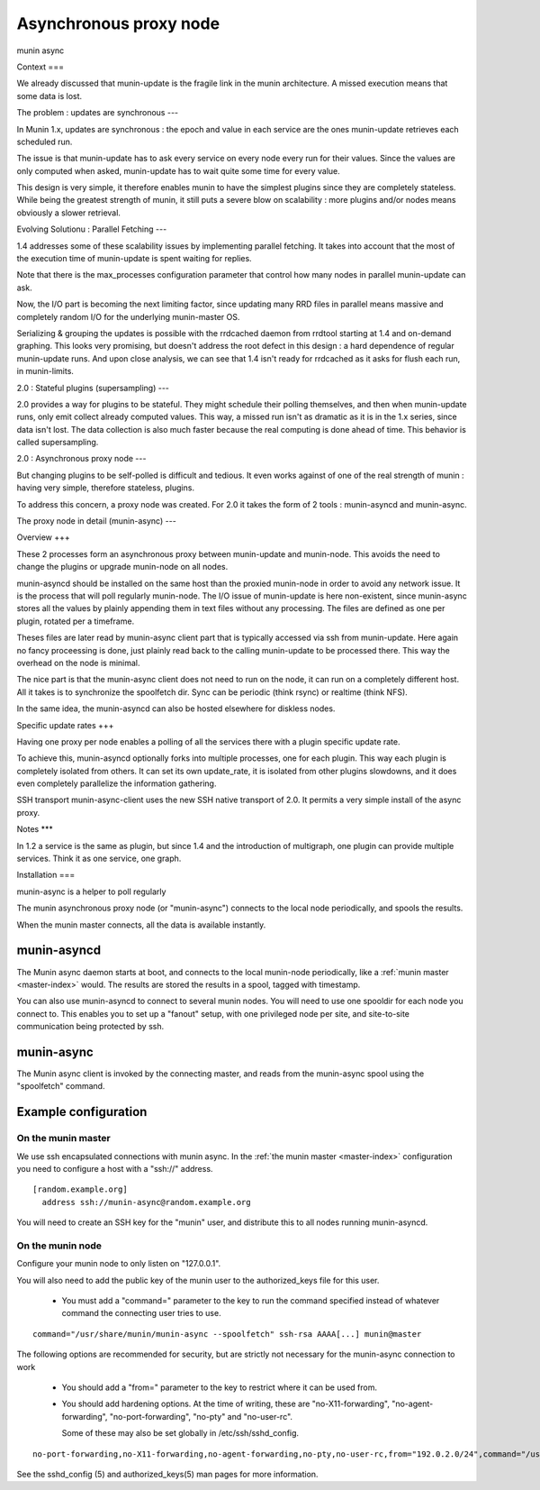 .. _node-async:

=========================
 Asynchronous proxy node
=========================
munin async

Context
===

We already discussed that munin-update is the fragile link in the munin architecture. A missed execution means that some data is lost.

The problem : updates are synchronous 
---

In Munin 1.x, updates are synchronous : the epoch and value in each service are the ones munin-update retrieves each scheduled run.

The issue is that munin-update has to ask every service on every node every run for their values. Since the values are only computed when asked, munin-update has to wait quite some time for every value.

This design is very simple, it therefore enables munin to have the simplest plugins since they are completely stateless. While being the greatest strength of munin, it still puts a severe blow on scalability : more plugins and/or nodes means obviously a slower retrieval.

Evolving Solutionu : Parallel Fetching 
---

1.4 addresses some of these scalability issues by implementing parallel fetching. It takes into account that the most of the execution time of munin-update is spent waiting for replies. 

Note that there is the max_processes configuration parameter that control how many nodes in parallel munin-update can ask.

Now, the I/O part is becoming the next limiting factor, since updating many RRD files in parallel means massive and completely random I/O for the underlying munin-master OS. 

Serializing & grouping the updates is possible with the rrdcached daemon from rrdtool starting at 1.4 and on-demand graphing. This looks very promising, but doesn't address the root defect in this design : a hard dependence of regular munin-update runs. And upon close analysis, we can see that 1.4 isn't ready for rrdcached as it asks for flush each run, in munin-limits.


2.0 : Stateful plugins (supersampling)
---

2.0 provides a way for plugins to be stateful. They might schedule their polling themselves, and then when munin-update runs, only emit collect already computed values. This way, a missed run isn't as dramatic as it is in the 1.x series, since data isn't lost. The data collection is also much faster because the real computing is done ahead of time. This behavior is called supersampling.

2.0 : Asynchronous proxy node 
---

But changing plugins to be self-polled is difficult and tedious. It even works against of one of the real strength of munin : having very simple, therefore stateless, plugins.

To address this concern, a proxy node was created. For 2.0 it takes the form of 2 tools : munin-asyncd and munin-async.

The proxy node in detail (munin-async)
---

Overview
+++

These 2 processes form an asynchronous proxy between munin-update and munin-node. This avoids the need to change the plugins or upgrade munin-node on all nodes.

munin-asyncd should be installed on the same host than the proxied munin-node in order to avoid any network issue. It is the process that will poll regularly munin-node. The I/O issue of munin-update is here non-existent, since munin-async stores all the values by plainly appending them in text files without any processing. The files are defined as one per plugin, rotated per a timeframe.

Theses files are later read by munin-async client part that is typically accessed via ssh from munin-update. Here again no fancy proceessing is done, just plainly read back to the calling munin-update to be processed there. This way the overhead on the node is minimal.

The nice part is that the munin-async client does not need to run on the node, it can run on a completely different host. All it takes is to synchronize the spoolfetch dir. Sync can be periodic (think rsync) or realtime (think NFS). 

In the same idea, the munin-asyncd can also be hosted elsewhere for diskless nodes. 

Specific update rates 
+++

Having one proxy per node enables a polling of all the services there with a plugin specific update rate.

To achieve this, munin-asyncd optionally forks into multiple processes, one for each plugin. This way each plugin is completely isolated from others. It can set its own update_rate, it is isolated from other plugins slowdowns, and it does even completely parallelize the information gathering.

SSH transport munin-async-client uses the new SSH native transport of 2.0. It permits a very simple install of the async proxy.

Notes
***

In 1.2 a service is the same as plugin, but since 1.4 and the introduction of multigraph, one plugin can provide multiple services. Think it as one service, one graph. 

Installation
===

munin-async is a helper to poll regularly


The munin asynchronous proxy node (or "munin-async") connects to the
local node periodically, and spools the results.

When the munin master connects, all the data is available instantly.

munin-asyncd
============

The Munin async daemon starts at boot, and connects to the local
munin-node periodically, like a :ref:`munin master <master-index>`
would. The results are stored the results in a spool, tagged with
timestamp.

You can also use munin-asyncd to connect to several munin nodes. You
will need to use one spooldir for each node you connect to. This
enables you to set up a "fanout" setup, with one privileged node per
site, and site-to-site communication being protected by ssh.

munin-async
===========

The Munin async client is invoked by the connecting master, and reads
from the munin-async spool using the "spoolfetch" command.

Example configuration
=====================

On the munin master
-------------------

We use ssh encapsulated connections with munin async. In the :ref:`the munin
master <master-index>` configuration you need to configure a host with a
"ssh\://" address.

::

  [random.example.org]
    address ssh://munin-async@random.example.org

You will need to create an SSH key for the "munin" user, and
distribute this to all nodes running munin-asyncd.

On the munin node
-----------------

Configure your munin node to only listen on "127.0.0.1".

You will also need to add the public key of the munin user to the
authorized_keys file for this user.

 * You must add a "command=" parameter to the key to run the command
   specified instead of whatever command the connecting user tries to
   use.

::

  command="/usr/share/munin/munin-async --spoolfetch" ssh-rsa AAAA[...] munin@master

The following options are recommended for security, but are strictly
not necessary for the munin-async connection to work

 * You should add a "from=" parameter to the key to restrict where it
   can be used from.

 * You should add hardening options. At the time of writing, these are
   "no-X11-forwarding", "no-agent-forwarding", "no-port-forwarding",
   "no-pty" and "no-user-rc".

   Some of these may also be set globally in /etc/ssh/sshd_config.

::

  no-port-forwarding,no-X11-forwarding,no-agent-forwarding,no-pty,no-user-rc,from="192.0.2.0/24",command="/usr/share/munin/munin-async --spoolfetch" ssh-rsa AAAA[...] munin@master

See the sshd_config (5) and authorized_keys(5) man pages for more information.
